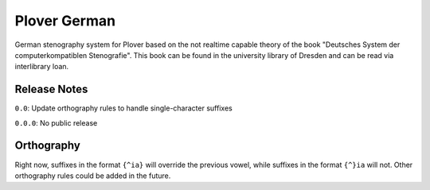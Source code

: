 Plover German
=================

German stenography system for Plover based on the not realtime capable theory of the book "Deutsches System der computerkompatiblen Stenografie". This book can be found in the university library of Dresden and can be read via interlibrary loan.

Release Notes
~~~~~~~~~~~~~

``0.0``: Update orthography rules to handle single-character suffixes

``0.0.0``: No public release

Orthography
~~~~~~~~~~~

Right now, suffixes in the format ``{^ia}`` will override the previous
vowel, while suffixes in the format ``{^}ia`` will not. Other
orthography rules could be added in the future.
